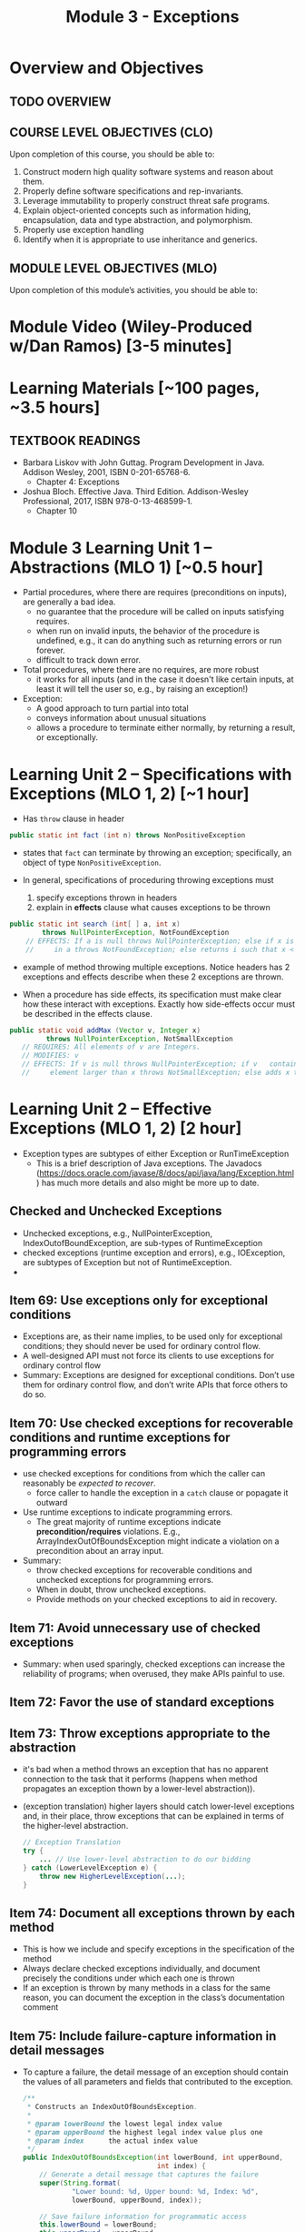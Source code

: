 #+TITLE: Module 3 - Exceptions

#+HTML_HEAD: <link rel="stylesheet" href="https://dynaroars.github.io/files/org.css">

* Overview and Objectives 
** TODO OVERVIEW 

** COURSE LEVEL OBJECTIVES (CLO) 
Upon completion of this course, you should be able to:

1. Construct modern high quality software systems and reason about them. 
2. Properly define software specifications and rep-invariants. 
3. Leverage immutability to properly construct threat safe programs. 
4. Explain object-oriented concepts such as information hiding, encapsulation, data and type abstraction, and polymorphism. 
5. Properly use exception handling 
6. Identify when it is appropriate to use inheritance and generics.  
 
** MODULE LEVEL OBJECTIVES (MLO) 
Upon completion of this module’s activities, you should be able to: 

* Module Video (Wiley-Produced w/Dan Ramos) [3-5 minutes]
#+begin_comment
#+end_comment
  

* Learning Materials [~100 pages, ~3.5 hours]
** TEXTBOOK READINGS
- Barbara Liskov with John Guttag. Program Development in Java. Addison Wesley, 2001, ISBN 0-201-65768-6. 
  - Chapter 4: Exceptions
- Joshua Bloch. Effective Java. Third Edition. Addison-Wesley Professional, 2017, ISBN 978-0-13-468599-1.
  - Chapter 10  

* Module 3 Learning Unit 1 – Abstractions (MLO 1) [~0.5 hour]
- Partial procedures, where there are requires (preconditions on inputs), are generally a bad idea. 
  - no guarantee that the procedure will be called on inputs satisfying requires.
  - when run on invalid inputs, the behavior of the procedure is undefined, e.g., it can do anything such as returning errors or run forever.
  - difficult to track down error.

- Total procedures, where there are no requires, are more robust
  - it works for all inputs (and in the case it doesn't like certain inputs, at least it will tell the user so, e.g., by raising an exception!)

- Exception:
  - A good approach to turn partial into total
  - conveys information about unusual situations
  - allows a procedure to terminate either normally, by returning a result, or exceptionally. 

* Learning Unit 2 – Specifications with Exceptions (MLO 1, 2) [~1 hour]

- Has =throw= clause in header
#+begin_src java
public static int fact (int n) throws NonPositiveException
#+end_src  

- states that =fact= can terminate by throwing an exception; specifically, an object of type =NonPositiveException=.

- In general, specifications of proceduring throwing exceptions must
  1. specify exceptions thrown in headers
  2. explain in *effects* clause what causes exceptions to be thrown  

#+begin_src java
  public static int search (int[ ] a, int x)
          throws NullPointerException, NotFoundException
      // EFFECTS: If a is null throws NullPointerException; else if x is not
      //     in a throws NotFoundException; else returns i such that x < a[i].
#+end_src

 - example of method throwing multiple exceptions. Notice headers has 2 exceptions and effects describe when these 2 exceptions are thrown.

- When a procedure has side effects, its specification must make clear how these interact with exceptions.  Exactly how side-effects occur must be described in the effects clause.
#+begin_src java
   public static void addMax (Vector v, Integer x)
            throws NullPointerException, NotSmallException
      // REQUIRES: All elements of v are Integers.
      // MODIFIES: v
      // EFFECTS: If v is null throws NullPointerException; if v   contains an
      //     element larger than x throws NotSmallException; else adds x to v.
#+end_src

* Learning Unit 2 – Effective Exceptions (MLO 1, 2) [2 hour]

- Exception types are subtypes of either Exception or RunTimeException
 - This is a brief description of Java exceptions.  The Javadocs (https://docs.oracle.com/javase/8/docs/api/java/lang/Exception.html) has much more details and also might be more up to date.
** Checked and Unchecked Exceptions 
  - Unchecked exceptions,  e.g., NullPointerException, IndexOutofBoundException, are sub-types of RuntimeException
  - checked exceptions (runtime exception and errors), e.g., IOException, are subtypes of Exception but not of RuntimeException.
  - 

** Item 69: Use exceptions only for exceptional conditions
   - Exceptions are, as their name implies, to be used only for exceptional conditions; they should never be used for ordinary control flow.
   - A well-designed API must not force its clients to use exceptions for ordinary control flow
   - Summary: Exceptions are designed for exceptional conditions. Don’t use them for ordinary control flow, and don’t write APIs that force others to do so.

** Item 70: Use checked exceptions for recoverable conditions and runtime exceptions for programming errors     
   - use checked exceptions for conditions from which the caller can reasonably be /expected to recover/.
     - force caller to handle the exception in a =catch= clause or popagate it outward
   - Use runtime exceptions to indicate programming errors.
     - The great majority of runtime exceptions indicate *precondition/requires* violations. E.g., ArrayIndexOutOfBoundsException might indicate a violation on a precondition about an array input.
   - Summary:
     - throw checked exceptions for recoverable conditions and unchecked exceptions for programming errors.
     - When in doubt, throw unchecked exceptions.
     - Provide methods on your checked exceptions to aid in recovery.       
** Item 71: Avoid unnecessary use of checked exceptions
   - Summary: when used sparingly, checked exceptions can increase the reliability of programs; when overused, they make APIs painful to use. 
** Item 72: Favor the use of standard exceptions
** Item 73: Throw exceptions appropriate to the abstraction
   - it's bad when a method throws an exception that has no apparent connection to the task that it performs (happens when method propagates an exception thown by a lower-level abstraction)).
   - (exception translation) higher layers should catch lower-level exceptions and, in their place, throw exceptions that can be explained in terms of the higher-level abstraction.
     #+begin_src java
       // Exception Translation
       try {
           ... // Use lower-level abstraction to do our bidding
       } catch (LowerLevelException e) {
           throw new HigherLevelException(...);
       }
     #+end_src

** Item 74: Document all exceptions thrown by each method
   - This is how we include and specify exceptions in the specification of the method
   - Always declare checked exceptions individually, and document precisely the conditions under which each one is thrown  
   - If an exception is thrown by many methods in a class for the same reason, you can document the exception in the class’s documentation comment
     
** Item 75: Include failure-capture information in detail messages
   - To capture a failure, the detail message of an exception should contain the values of all parameters and fields that contributed to the exception.
     #+begin_src java
       /**
        ,* Constructs an IndexOutOfBoundsException.
        ,*
        ,* @param lowerBound the lowest legal index value
        ,* @param upperBound the highest legal index value plus one
        ,* @param index      the actual index value
        ,*/
       public IndexOutOfBoundsException(int lowerBound, int upperBound,
                                        int index) {
           // Generate a detail message that captures the failure
           super(String.format(
                   "Lower bound: %d, Upper bound: %d, Index: %d",
                   lowerBound, upperBound, index));

           // Save failure information for programmatic access
           this.lowerBound = lowerBound;
           this.upperBound = upperBound;
           this.index = index;
       }
     #+end_src
   - Don't use sensitive private details in the detail message

** Item 76: Strive for failure atomicity
   - A failed method invocation should leave the object in the state that it was in prior to the invocation
   - If cannot do this, then the API documentation should clearly indicate what state the object will be left in.
     
** Item 77: Don’t ignore exceptions
   - Don't use an empty catch block (defeat the purpose of exception)
   - If have to ignore an exception, then provide comment as well as named the exception variable =ignored=
     #+begin_src java
       Future<Integer> f = exec.submit(planarMap::chromaticNumber);
       int numColors = 4; // Default; guaranteed sufficient for any map
       try {
           numColors = f.get(1L, TimeUnit.SECONDS);
       } catch (TimeoutException | ExecutionException ignored) {
           // Use default: minimal coloring is desirable, not required
       }
     #+end_src
     
* Group Exercise (MLO 1, 2, 3) [.5 hours] 

* Group Exercise (MLO 1, 2, 3) [.5 hours]


* Assignment – (MLO 1, 2) [~2 hours]  
 
** Purpose 


** Instructions

** Deliverable 
- Submit a =.java= file for your implementation. 

** Due Date 
Your assignment is due by Sunday 11:59 PM, ET. 

* Module 3 Quiz (MLO 1, 2, 3) [~.5 hour] 
 
** Purpose 
Quizzes in this course give you an opportunity to demonstrate your knowledge of the subject material. 

** Instructions 
Consider the following 2 specifications, the second of which has an associated implementation (note that the 2nd implementation uses the specification of the first):

#+begin_src java
  public static int minIndex (int [] a) {... implementation omitted ... }
     // EFFECTS: if a null throw NullPointerException, else if a.length=0 throw
     //      IllegalArgumentException else return index of some min element in a.

  public static void setSmall (int [] a, int i) {
     // REQUIRES: a != null, 0 <= i < a.length
     // MODIFIES a
     // EFFECTS: rearranges elements in array a so that some smallest element is at index i
     int j = minIndex(a); int t = a[j]; a[j] = a[i]; a[i] = t;    }
#+end_src

1. Suppose we wish to transform the ~setSmall~ precondition ~a != null~ into defined behavior with an exception.
   1. What Java exception would you use for this transformation?
      #+begin_comment
      Answer: NullPointerException.
      #+end_comment
   2. Rewrite the precondition and postcondition for ~setSmall()~ to achieve this result.
      #+begin_comment
         Answer: Note that the predicate a!=null is no longer in the REQUIRES clause.
         // REQUIRES: 0 <= i < a.length
         // MODIFIES a
         // EFFECTS: if a = null throw NullPointerException else
         //          rearranges elements in array a so that 
         //          smallest element is at index i
      #+end_comment
   3. Does the given implementation of ~setSmall()~ satisfy this revised specification? 
      #+begin_comment
      Answer: Yes. Note that the call to ~minIndex()~ generates the correct exception.
      #+end_comment
2. Suppose we wish, in addition, to transform the ~setSmall()~ precondition ~0 <= i < a.length~ into defined behavior with an exception.
   1. What exception would you use this transformation? Hint: Note that ~i~ is described as an "index".
     #+begin_comment
     Answer: IndexOutOfBoundsException
     #+end_comment
   2. Extend your rewrite of the precondition and postcondition for ~setSmall()~ to achieve this result. 
      #+begin_comment
      Answer: Note that the predicate 0 <= i < a.length is no longer in the REQUIRES clause.
      // MODIFIES a
      // EFFECTS: if a = null throw NullPointerException else
      //          if !(0 <= i < a.length) throw IndexOutOfBoundsException else
      //          rearranges elements in array a so that 
      //          smallest element is at index i
      #+end_comment
   3. Does the given implementation of ~setSmall()~ satisfy this revised specification? 
      #+begin_comment
      Answer: No. There are two cases. If the array is not empty, then the implementation returns ~IndexOutOfBoundsException~. However, if the array is empty, then the implementation generates ~IllegalArgumentException~ via the call to ~minIndex()~, which is /not/ ~IndexOutOfBoundsException~.
      #+end_comment

The quiz is 30 minutes in length. 
The quiz is closed-book.

** Deliverable 
Use the link above to take the quiz.

** Due Date 
Your quiz submission is due by Sunday 11:59 PM, ET. 

 
